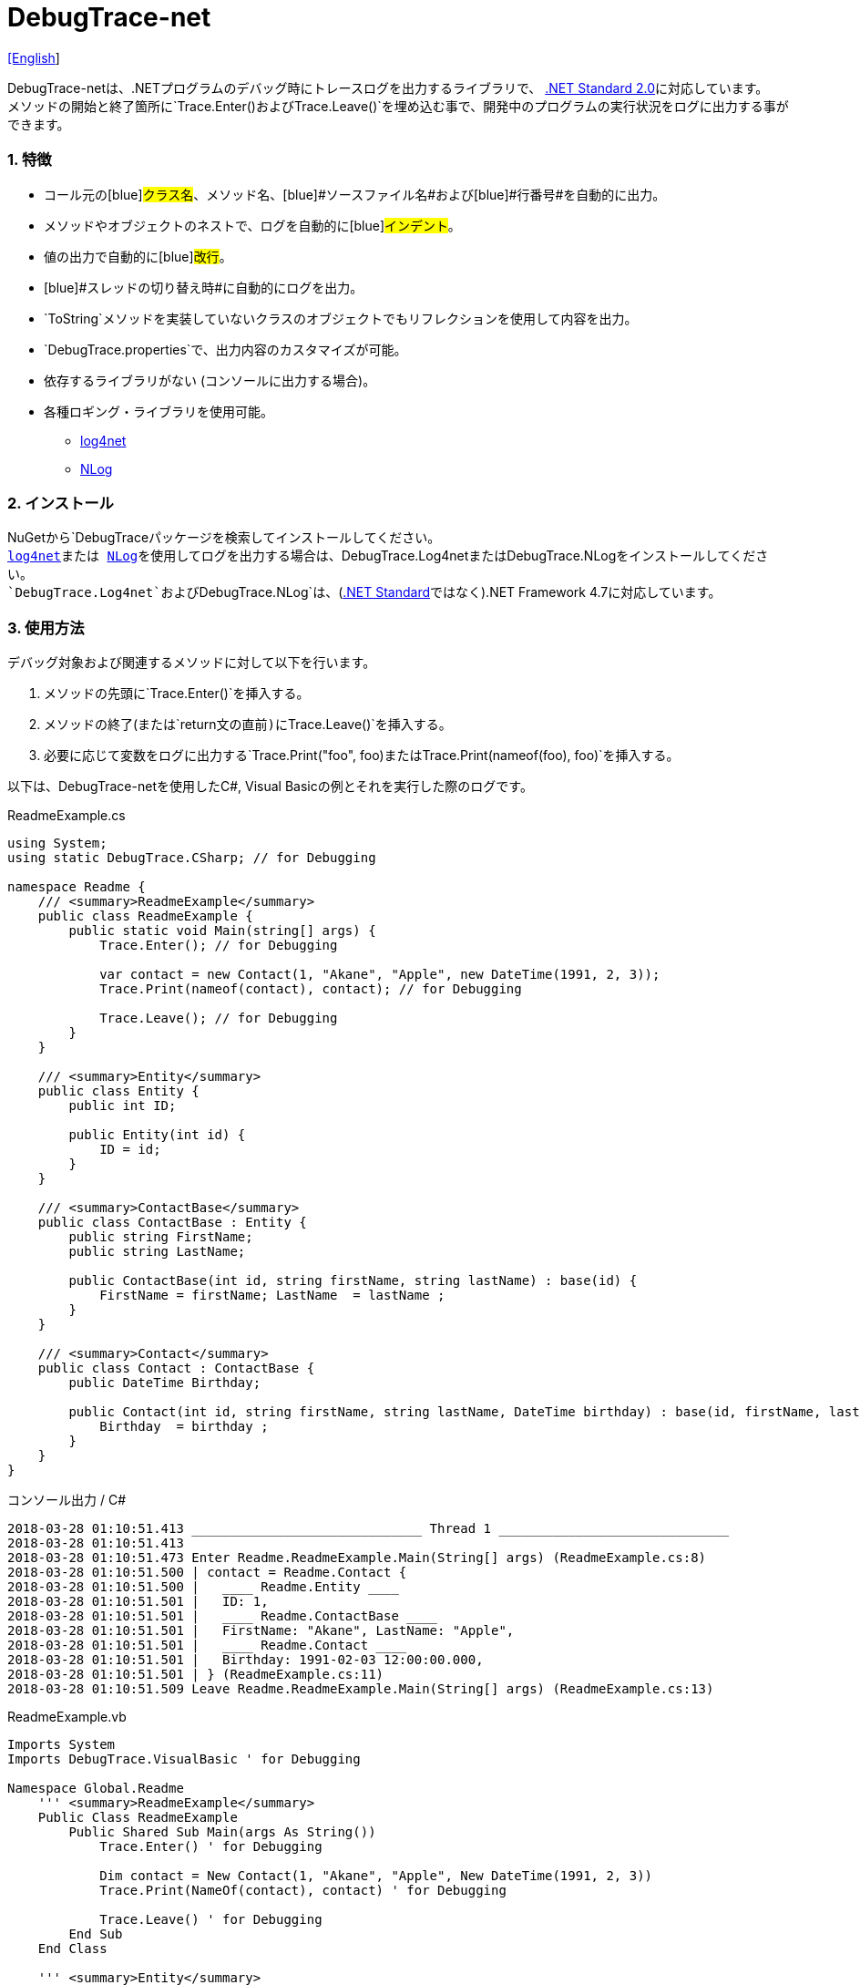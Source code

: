 = DebugTrace-net

link:README.asciidoc[[English]]

DebugTrace-netは、.NETプログラムのデバッグ時にトレースログを出力するライブラリで、 https://docs.microsoft.com/ja-jp/dotnet/standard/net-standard[.NET Standard 2.0]に対応しています。 +
メソッドの開始と終了箇所に`[blue]#Trace.Enter()#`および`[blue]#Trace.Leave()#`を埋め込む事で、開発中のプログラムの実行状況をログに出力する事ができます。

=== 1. 特徴

* コール元の[blue]#クラス名#、[blue]#メソッド名#、[blue]#ソースファイル名#および[blue]#行番号#を自動的に出力。
* メソッドやオブジェクトのネストで、ログを自動的に[blue]#インデント#。
* 値の出力で自動的に[blue]#改行#。
* [blue]#スレッドの切り替え時#に自動的にログを出力。
* `[blue]#ToString#`メソッドを実装していないクラスのオブジェクトでもリフレクションを使用して内容を出力。
* `[blue]#DebugTrace.properties#`で、出力内容のカスタマイズが可能。
* [blue]#依存するライブラリがない# (コンソールに出力する場合)。
* 各種ロギング・ライブラリを使用可能。
    ** https://logging.apache.org/log4net/[log4net]
    ** http://nlog-project.org/[NLog]

=== 2. インストール
NuGetから`[blue]#DebugTrace#`パッケージを検索してインストールしてください。 +
https://logging.apache.org/log4net/[log4net]または http://nlog-project.org/[NLog]を使用してログを出力する場合は、`[blue]#DebugTrace.Log4net#`または`[blue]#DebugTrace.NLog#`をインストールしてください。 +
`[blue]#DebugTrace.Log4net#`および`[blue]#DebugTrace.NLog#`は、(https://docs.microsoft.com/ja-jp/dotnet/standard/net-standard[.NET Standard]ではなく).NET Framework 4.7に対応しています。

=== 3. 使用方法

デバッグ対象および関連するメソッドに対して以下を行います。

. メソッドの先頭に`[blue]#Trace.Enter()#`を挿入する。
. メソッドの終了(または`[blue]#return#`文の直前)に`[blue]#Trace.Leave()#`を挿入する。
. 必要に応じて変数をログに出力する`[blue]#Trace.Print("foo", foo)#`または`[blue]#Trace.Print(nameof(foo), foo)#`を挿入する。

以下は、DebugTrace-netを使用したC#, Visual Basicの例とそれを実行した際のログです。

[source,csharp]
.ReadmeExample.cs
----
using System;
using static DebugTrace.CSharp; // for Debugging

namespace Readme {
    /// <summary>ReadmeExample</summary>
    public class ReadmeExample {
        public static void Main(string[] args) {
            Trace.Enter(); // for Debugging

            var contact = new Contact(1, "Akane", "Apple", new DateTime(1991, 2, 3));
            Trace.Print(nameof(contact), contact); // for Debugging

            Trace.Leave(); // for Debugging
        }
    }

    /// <summary>Entity</summary>
    public class Entity {
        public int ID;

        public Entity(int id) {
            ID = id;
        }
    }

    /// <summary>ContactBase</summary>
    public class ContactBase : Entity {
        public string FirstName;
        public string LastName;

        public ContactBase(int id, string firstName, string lastName) : base(id) {
            FirstName = firstName; LastName  = lastName ;
        }
    }

    /// <summary>Contact</summary>
    public class Contact : ContactBase {
        public DateTime Birthday;

        public Contact(int id, string firstName, string lastName, DateTime birthday) : base(id, firstName, lastName) {
            Birthday  = birthday ;
        }
    }
}
----

.コンソール出力 / C#
----
2018-03-28 01:10:51.413 ______________________________ Thread 1 ______________________________
2018-03-28 01:10:51.413
2018-03-28 01:10:51.473 Enter Readme.ReadmeExample.Main(String[] args) (ReadmeExample.cs:8)
2018-03-28 01:10:51.500 | contact = Readme.Contact {
2018-03-28 01:10:51.500 |   ____ Readme.Entity ____
2018-03-28 01:10:51.501 |   ID: 1,
2018-03-28 01:10:51.501 |   ____ Readme.ContactBase ____
2018-03-28 01:10:51.501 |   FirstName: "Akane", LastName: "Apple",
2018-03-28 01:10:51.501 |   ____ Readme.Contact ____
2018-03-28 01:10:51.501 |   Birthday: 1991-02-03 12:00:00.000,
2018-03-28 01:10:51.501 | } (ReadmeExample.cs:11)
2018-03-28 01:10:51.509 Leave Readme.ReadmeExample.Main(String[] args) (ReadmeExample.cs:13)
----

[source,vb.net]
.ReadmeExample.vb
----
Imports System
Imports DebugTrace.VisualBasic ' for Debugging

Namespace Global.Readme
    ''' <summary>ReadmeExample</summary>
    Public Class ReadmeExample
        Public Shared Sub Main(args As String())
            Trace.Enter() ' for Debugging

            Dim contact = New Contact(1, "Akane", "Apple", New DateTime(1991, 2, 3))
            Trace.Print(NameOf(contact), contact) ' for Debugging

            Trace.Leave() ' for Debugging
        End Sub
    End Class

    ''' <summary>Entity</summary>
    Public Class Entity
        Public Property ID As Integer

        Public Sub New(id_ As Integer)
            ID = id_
        End Sub
    End Class

    ''' <summary>ContactBase</summary>
    Public Class ContactBase : Inherits Entity
        Public Property FirstName As String
        Public Property LastName As String

        Public Sub New(id_ As Integer, firstName_ As String, lastName_ As String)
            MyBase.New(id_)
            FirstName = firstName_ : LastName = lastName_
        End Sub
    End Class

    ''' <summary>Contact</summary>
    Public Class Contact : Inherits ContactBase
        Public Birthday As DateTime

        Public Sub New(id_ As Integer, firstName_ As String, lastName_ As String, birthday_ As DateTime)
            MyBase.New(id_, firstName_, lastName_)
            Birthday = birthday_
        End Sub
    End Class
End Namespace
----

.コンソール出力 / Visual Basic
----
2018-03-28 02:30:08.528 ______________________________ Thread 1 ______________________________
2018-03-28 02:30:08.528
2018-03-28 02:30:08.591 Enter Readme.ReadmeExample.Main(String[] args) (ReadmeExample.vb:8)
2018-03-28 02:30:08.619 | contact = Readme.Contact {
2018-03-28 02:30:08.619 |   ____ Readme.Entity ____
2018-03-28 02:30:08.619 |   ID: 1,
2018-03-28 02:30:08.619 |   ____ Readme.ContactBase ____
2018-03-28 02:30:08.619 |   FirstName: "Akane", LastName: "Apple",
2018-03-28 02:30:08.620 |   ____ Readme.Contact ____
2018-03-28 02:30:08.620 |   Birthday: 1991-02-03 12:00:00.000,
2018-03-28 02:30:08.620 | } (ReadmeExample.vb:11)
2018-03-28 02:30:08.627 Leave Readme.ReadmeExample.Main(String[] args) (ReadmeExample.vb:13)
----

=== 3. インタフェース、クラス

主に以下のインタフェース、クラスがあります。

[options="header", width="100%"]
.インタフェース、クラス
|===
|名前                              |スーパークラス、実装するインタフェース|説明
|`[blue]#DebugTrace.ITrace#`       |なし                        |Trace処理のインタフェース
|`[blue]#DebugTrace.Trace#`        |`[blue]#DebugTrace.ITrace#` |Trace処理の抽象クラス
|`[blue]#DebugTrace.CSharp#`       |`[blue]#DebugTrace.Trace#`  |C#用のTrace処理のクラス
|`[blue]#DebugTrace.VisualBasic#`  |`[blue]#DebugTrace.Trace#`  |VisualBasic用のTrace処理のクラス
|`[blue]#DebugTrace.ILogger#`      |なし                        |ログ出力のインタフェース
|`[blue]#DebugTrace.Console#`      |`[blue]#DebugTrace.ILogger#`|ログをコンソール出力する抽象クラス
|`[blue]#DebugTrace.Console+Out#`  |`[blue]#DebugTrace.Console#`|ログを標準出力に出力するクラス
|`[blue]#DebugTrace.Console+Error#`|`[blue]#DebugTrace.Console#`|ログを標準エラー出力に出力するクラス
|===

=== 4. DebugTrace.CSharpおよびDebugTrace.VisualBasicクラスのプロパティ

`[blue]#DebugTrace.CSharp#`クラスと`[blue]#DebugTrace.VisualBasic#`クラスには自身の型のインスタンスとして`[blue]#Trace#`プロパティがあります。

=== 5. ITraceインタフェースのプロパティおよびメソッド

以下のプロパティおよびメソッドがあります。

[options="header", width="60%"]
.プロパティ
|===
|名前|説明
|`[blue]#IsEnabled#`
|ログ出力が有効なら`true`、そうでなければ`false` (`get`のみ)

|`[blue]#LastLog#`
|最後に出力したログ文字列 (`get`のみ)

|===

[options="header"]
.メソッド
|===
|名 前|引 数|戻り値|説明
|`[blue]#ResetNest#`
|なし
|なし
|現在のスレッドのネストレベルを初期化する

|`[blue]#Enter#`
|なし
|`[blue]#int#` スレッドID
|メソッドの開始をログに出力する

|`[blue]#Leave#`
|`[blue]#int threadId#`: スレッドID (デフォルト: `-1`)
|なし
|メソッドの終了をログに出力する

|`[blue]#Print#`
|`[blue]#string message#`: メッセージ
|なし
|メッセージをログに出力する

|`[blue]#Print#`
|`[blue]#Func<string> messageSupplier#`: メッセージを返す関数
|なし
|`[blue]#messageSupplier#`からメッセージを取得してログに出力する

|`[blue]#Print#`
|`[blue]#string name#`: 値の名前 +
`[blue]#object value#`: 値
|なし
|`<値の名前> = <値>` +
の形式でログに出力する

|`[blue]#Print#`
|`[blue]#string name#`: 値の名前 +
`[blue]#Func<object> valueSupplier#`: 値を返す関数
|なし
|`[blue]#valueSupplier#`から値を取得して +
`<値の名前> = <値>` +
の形式でログに出力する

|===

=== 6. *DebugTrace.properties* ファイルのプロパティ

DebugTrace は、DebugTrace.dllと同一ディレクトリにある`DebugTrace.properties`ファイルを起動時に読み込みます。
`DebugTrace.properties` ファイルには以下のプロパティを指定できます。

[options="header"]
.DebugTrace.properties
|===
|プロパティ名|設定する値|デフォルト値
|`[blue]#Logger#`
| DebugTrace が使用するロガー +
 +
`[blue]#Log4net#`: log4netを使用 +
`[blue]#NLog#`: NLogを使用 +
`[blue]#Console+Out#`: コンソール(標準出力)へ出力 +
`[blue]#Console+Error#`: コンソール(標準エラー出力)へ出力
|`[blue]#Console+Error#`

|`[blue]#LogLevel#`
|ログ出力時のログレベル +
 +
`Lo4jnet`: `[blue]#All#`, `[blue]#Debug#`, `[blue]#Info#`, `[blue]#Warn#`, `[blue]#Error#`, `[blue]#Fatal#`, `[blue]#Off#` +
`NLog`: `[blue]#Trace#`, `[blue]#Debug#`, `[blue]#Info#`, `[blue]#Warn#`, `[blue]#Error#`, `[blue]#Off#` +
|`[blue]#Debug#`

|`[blue]#EnterString#`
|`[blue]#Enter#`メソッドで出力される文字列 +
 +
`[Teal]#パラメータ#:` +
`{0}`: 呼出側のクラス名 +
`{1}`: 呼出側のメソッド名 +
`{2}`: 呼出側のファイル名 +
`{3}`: 呼出側の行番号
|`Enter {0}.{1} ({2}:{3:D})`

|`[blue]#LeaveString#`
|`[blue]#Leave#`メソッドでで出力される文字列 +
 +
`[Teal]#パラメータ#:` +
`{0}`: 呼出側のクラス名 +
`{1}`: 呼出側のメソッド名 +
`{2}`: 呼出側のファイル名 +
`{3}`: 呼出側の行番号
|`Leave {0}.{1} ({2}:{3:D})`

|`[blue]#ThreadBoundaryString#`
|スレッド境界で出力される文字列 +
 +
`[Teal]#パラメータ#:` +
`{0}`: スレッドID
|`\____\__\__\__\__\__\__\__\__\__\__\__\__\__ Thread {0} \__\__\__\__\__\__\__\__\__\__\__\__\__\____`

|`[blue]#ClassBoundaryString#`
|クラス境界での出力文字列 +
 +
`[Teal]#パラメータ#:` +
`{0}`: クラス名
|`\\____ {0} \____`

|`[blue]#CodeIndentString#`
|コードのインデント文字列 +
[.small]#`\s`は空白文字に置き換えられます#
|`\|\s`

|`[blue]#DataIndentString#`
|データのインデント文字列 +
[.small]#`\s`は空白文字に置き換えられます#
|`\s\s`

|`[blue]#LimitString#`
|制限を超えた場合の出力文字列
|`\...`

|`[blue]#DefaultNameSpaceString#` +
|デフォルトの名前空間を置き換える文字列
|`\...`

|`[blue]#NonPrintString#`
|出力しないプロパティ値の文字列
|`\***`

|`[blue]#CyclicReferenceString#`
|循環参照時の出力文字列
|`\*\** Cyclic Reference \***`

|`[blue]#VarNameValueSeparator#`
|変数名と値のセパレータ +
[.small]#`\s`は空白文字に置き換えられます#
|`\s=\s`

|`[blue]#KeyValueSeparator#`
|マップのキーと値のセパレータ +
[.small]#`\s`は空白文字に置き換えられます#
|`:\s`

|`[blue]#FieldNameValueSeparator#`
|フィールド名と値のセパレータ +
[.small]#`\s`は空白文字に置き換えられます#
|`:\s`

|`[blue]#PrintSuffixFormat#`
|`[blue]#print#`メソッドで付加される文字列 +
[.small]#`\s`は空白文字に置き換えられます# +
 +
`[Teal]#パラメータ#:` +
`{0}`: 呼出側のクラス名 +
`{1}`: 呼出側のメソッド名 +
`{2}`: 呼出側のファイル名 +
`{3}`: 呼出側の行番号 +
|`\s({2}:{3:D})`

|`[blue]#DateTimeFormat#`
|`日時の出力フォーマット +
 +
`[Teal]#パラメータ#:` +
`{0}`: `DateTime`オブジェクト
|`{0:yyyy-MM-dd hh:mm:ss.fff}`

|`[blue]#MaxDataOutputWidth#`
|データの出力幅の最大値
|80

|`[blue]#CollectionLimit#`
|`ICollection`要素の出力数の限界値
|512

|`[blue]#StringLimit#`
|`string`の出力文字数の制限
|8192

|`[blue]#ReflectionNestLimit#`
|リフレクションのネストの限界値
|4

|`[blue]#NonPrintProperties#`
|出力しないプロパティの配列 +
 +
`[Teal]#値のフォーマット#:` +
`<フルクラス名>#<プロパティ名>,` +
`<フルクラス名>#<プロパティ名>,` +
`\...`
|_<空配列>_

|`[blue]#DefaultNameSpace#`
|デフォルトの名前空間
|_<なし>_

|`[blue]#ReflectionClasses#`
|`[blue]#ToString#`メソッドを実装していてもリフレクションで内容を出力するクラス名のセット
|_<空セット>_

|===

==== 6.1. *NonPrintProperties*, *NonPrintString*

DebugTrace は、`[blue]#ToString#`メソッドが実装されていない場合は、リフレクションを使用してオブジェクト内容を出力します。
他のオブジェクトの参照があれば、そのオブジェクトの内容も出力します。
ただし循環参照がある場合は、自動的に検出して出力を中断します。  
`[blue]#NonPrintProperties#`プロパティを指定して出力を抑制する事もできます。
このプロパティの値は、カンマ区切りで複数指定できます。  
`[blue]#NonPrintProperties#`で指定されたプロパティの値は、`[blue]#NonPrintString#`で指定された文字列(デフォルト: `\***`)で出力されます。

.NonPrintPropertiesの例
----
NonPrintProperties = DebugTraceExample.Node#Parent
----

.NonPrintProperties(複数指定)の例
----
NonPrintProperties = \
    DebugTraceExample.Node#Parent,\
    DebugTraceExample.Node#Left,\
    DebugTraceExample.Node#Right
----

=== 7. ロギング・ライブラリの使用

コンソール出力以外に以下のライブラリを使用してログ出力が可能です。

[options="header", width="60%"]
.ロギング・ライブラリ
|===
|ライブラリ名|必要なパッケージ  |API
|log4net     |DebugTrace.Log4net|.NET Framework 4.7
|NLog        |DebugTrace.NLog   |.NET Framework 4.7
|===

使用する場合は、上記パッケージをNuGetから追加してください。

ロギング・ライブラリを使用する際のDebugTraceのロガー名は、`[blue]#DebugTrace#`です。

==== 7-1. log4net

[source,properties]
.DebugTrace.propertiesの例
----
# DebugTrace.properties
Logger = Log4net
----

[source,csharp]
.AssemblyInfo.csの追加例
----
[assembly: log4net.Config.XmlConfigurator(ConfigFile=@"Log4net.config", Watch=true)]
----

[source,xml]
.Log4net.configの例
----
<?xml version="1.0" encoding="utf-8" ?>
<configuration>
  <log4net>
    <appender name="A" type="log4net.Appender.FileAppender">
      <File value="C:/Logs/DebugTrace/Log4net.log" />
      <AppendToFile value="true" />
      <layout type="log4net.Layout.PatternLayout">
        <ConversionPattern value="%date [%thread] %-5level %logger %message%n" />
      </layout>
    </appender>
    <root>
      <level value="DEBUG" />
      <appender-ref ref="A" />
    </root>
  </log4net>
</configuration>
----

==== 7-2. NLog

[source,properties]
.DebugTrace.propertiesの例
----
# DebugTrace.properties
Logger = NLog
----

[source,xml]
.NLog.configの例
----
<?xml version="1.0" encoding="utf-8" ?>
<nlog xmlns="http://www.nlog-project.org/schemas/NLog.xsd"
      xmlns:xsi="http://www.w3.org/2001/XMLSchema-instance"
      xsi:schemaLocation="http://www.nlog-project.org/schemas/NLog.xsd NLog.xsd"
      autoReload="true"
      throwExceptions="false"
      internalLogLevel="Off" internalLogFile="C:/Logs/DebugTrace/NLog-internal.log">
  <targets>
    <target xsi:type="File" name="f" fileName="C:/Logs/DebugTrace/NLog.log"
            layout="${longdate} [${threadid}] ${uppercase:${level}} ${logger} ${message}" />
  </targets>
  <rules>
    <logger name="*" minlevel="Debug" writeTo="f" />
  </rules>
</nlog>
----

=== 8. ライセンス

link:LICENSE.txt[MIT ライセンス(MIT)]

_(C) 2018 Masato Kokubo_
